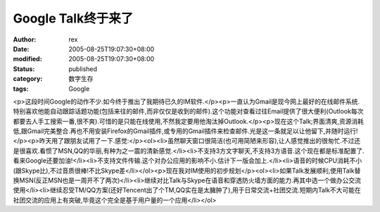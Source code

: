 
Google Talk终于来了
##############################


:author: rex
:date: 2005-08-25T19:07:30+08:00
:modified: 2005-08-25T19:07:30+08:00
:status: published
:category: 数字生存
:tags: Google


<p>这段时间Google的动作不少.如今终于推出了我期待已久的IM软件.</p><p>一直认为Gmail是现今网上最好的在线邮件系统.特别喜欢他能自动跟踪话题功能(包括来往的邮件,而非仅仅是收到的邮件).这个功能对查看过往Email提供了很大便利(Outlook每次都要去人手工搜索一番,很不爽).可惜的是只能在线使用,不然我定要用他淘汰掉Outlook.</p><p>现在这个Talk;界面清爽,资源消耗低,跟Gmail完美整合.再也不用安装Firefox的Gmail插件,或专用的Gmail插件来检查邮件.光是这一条就足以让他留下,并随时运行!</p><p>昨天用了跟朋友试用了一下.感觉:</p><ol><li>虽然聊天窗口很简洁(也可用简陋来形容),让人感觉推出的很匆忙.不过还是很喜欢.看惯了MSN,QQ的华丽,有种为之一震的清新感觉.</li><li>不支持3方文字聊天,不支持3方语音.这个现在都是标准配置了.看来Google还要加油!</li><li>不支持文件传输.这个对办公应用的影响不小.估计下一版会加上.</li><li>语音的时候CPU消耗不小(跟Skype比),不过音质很棒!不比Skype差</li></ol><p>现在我对IM使用的初步规划</p><ol><li>如果Talk发展顺利,使用Talk替换MSN(反正MSN也是一周开不了两次)</li><li>继续对比Talk与Skype在语音和穿透防火墙方面的能力.再其中选一个做办公交流使用</li><li>继续忍受TM/QQ方案(还好Tencent出了个TM,QQ实在是太臃肿了),用于日常交流+社团交流.短期内Talk不大可能在社团交流的应用上有突破,毕竟这个完全是基于用户量的一个应用</li></ol>
